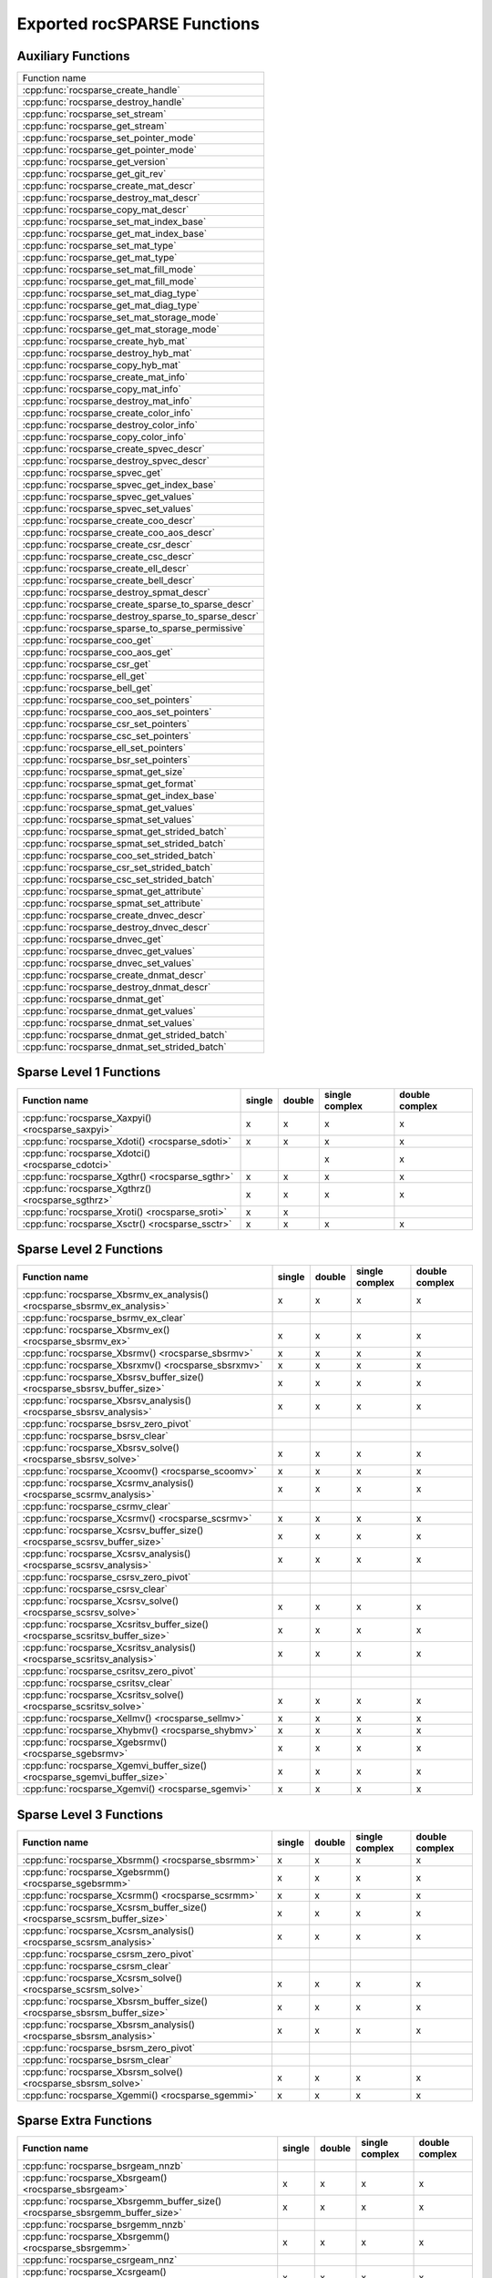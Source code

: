 .. _api:

Exported rocSPARSE Functions
============================

Auxiliary Functions
-------------------

+-----------------------------------------------------+
|Function name                                        |
+-----------------------------------------------------+
|:cpp:func:`rocsparse_create_handle`                  |
+-----------------------------------------------------+
|:cpp:func:`rocsparse_destroy_handle`                 |
+-----------------------------------------------------+
|:cpp:func:`rocsparse_set_stream`                     |
+-----------------------------------------------------+
|:cpp:func:`rocsparse_get_stream`                     |
+-----------------------------------------------------+
|:cpp:func:`rocsparse_set_pointer_mode`               |
+-----------------------------------------------------+
|:cpp:func:`rocsparse_get_pointer_mode`               |
+-----------------------------------------------------+
|:cpp:func:`rocsparse_get_version`                    |
+-----------------------------------------------------+
|:cpp:func:`rocsparse_get_git_rev`                    |
+-----------------------------------------------------+
|:cpp:func:`rocsparse_create_mat_descr`               |
+-----------------------------------------------------+
|:cpp:func:`rocsparse_destroy_mat_descr`              |
+-----------------------------------------------------+
|:cpp:func:`rocsparse_copy_mat_descr`                 |
+-----------------------------------------------------+
|:cpp:func:`rocsparse_set_mat_index_base`             |
+-----------------------------------------------------+
|:cpp:func:`rocsparse_get_mat_index_base`             |
+-----------------------------------------------------+
|:cpp:func:`rocsparse_set_mat_type`                   |
+-----------------------------------------------------+
|:cpp:func:`rocsparse_get_mat_type`                   |
+-----------------------------------------------------+
|:cpp:func:`rocsparse_set_mat_fill_mode`              |
+-----------------------------------------------------+
|:cpp:func:`rocsparse_get_mat_fill_mode`              |
+-----------------------------------------------------+
|:cpp:func:`rocsparse_set_mat_diag_type`              |
+-----------------------------------------------------+
|:cpp:func:`rocsparse_get_mat_diag_type`              |
+-----------------------------------------------------+
|:cpp:func:`rocsparse_set_mat_storage_mode`           |
+-----------------------------------------------------+
|:cpp:func:`rocsparse_get_mat_storage_mode`           |
+-----------------------------------------------------+
|:cpp:func:`rocsparse_create_hyb_mat`                 |
+-----------------------------------------------------+
|:cpp:func:`rocsparse_destroy_hyb_mat`                |
+-----------------------------------------------------+
|:cpp:func:`rocsparse_copy_hyb_mat`                   |
+-----------------------------------------------------+
|:cpp:func:`rocsparse_create_mat_info`                |
+-----------------------------------------------------+
|:cpp:func:`rocsparse_copy_mat_info`                  |
+-----------------------------------------------------+
|:cpp:func:`rocsparse_destroy_mat_info`               |
+-----------------------------------------------------+
|:cpp:func:`rocsparse_create_color_info`              |
+-----------------------------------------------------+
|:cpp:func:`rocsparse_destroy_color_info`             |
+-----------------------------------------------------+
|:cpp:func:`rocsparse_copy_color_info`                |
+-----------------------------------------------------+
|:cpp:func:`rocsparse_create_spvec_descr`             |
+-----------------------------------------------------+
|:cpp:func:`rocsparse_destroy_spvec_descr`            |
+-----------------------------------------------------+
|:cpp:func:`rocsparse_spvec_get`                      |
+-----------------------------------------------------+
|:cpp:func:`rocsparse_spvec_get_index_base`           |
+-----------------------------------------------------+
|:cpp:func:`rocsparse_spvec_get_values`               |
+-----------------------------------------------------+
|:cpp:func:`rocsparse_spvec_set_values`               |
+-----------------------------------------------------+
|:cpp:func:`rocsparse_create_coo_descr`               |
+-----------------------------------------------------+
|:cpp:func:`rocsparse_create_coo_aos_descr`           |
+-----------------------------------------------------+
|:cpp:func:`rocsparse_create_csr_descr`               |
+-----------------------------------------------------+
|:cpp:func:`rocsparse_create_csc_descr`               |
+-----------------------------------------------------+
|:cpp:func:`rocsparse_create_ell_descr`               |
+-----------------------------------------------------+
|:cpp:func:`rocsparse_create_bell_descr`              |
+-----------------------------------------------------+
|:cpp:func:`rocsparse_destroy_spmat_descr`            |
+-----------------------------------------------------+
|:cpp:func:`rocsparse_create_sparse_to_sparse_descr`  |
+-----------------------------------------------------+
|:cpp:func:`rocsparse_destroy_sparse_to_sparse_descr` |
+-----------------------------------------------------+
|:cpp:func:`rocsparse_sparse_to_sparse_permissive`    |
+-----------------------------------------------------+
|:cpp:func:`rocsparse_coo_get`                        |
+-----------------------------------------------------+
|:cpp:func:`rocsparse_coo_aos_get`                    |
+-----------------------------------------------------+
|:cpp:func:`rocsparse_csr_get`                        |
+-----------------------------------------------------+
|:cpp:func:`rocsparse_ell_get`                        |
+-----------------------------------------------------+
|:cpp:func:`rocsparse_bell_get`                       |
+-----------------------------------------------------+
|:cpp:func:`rocsparse_coo_set_pointers`               |
+-----------------------------------------------------+
|:cpp:func:`rocsparse_coo_aos_set_pointers`           |
+-----------------------------------------------------+
|:cpp:func:`rocsparse_csr_set_pointers`               |
+-----------------------------------------------------+
|:cpp:func:`rocsparse_csc_set_pointers`               |
+-----------------------------------------------------+
|:cpp:func:`rocsparse_ell_set_pointers`               |
+-----------------------------------------------------+
|:cpp:func:`rocsparse_bsr_set_pointers`               |
+-----------------------------------------------------+
|:cpp:func:`rocsparse_spmat_get_size`                 |
+-----------------------------------------------------+
|:cpp:func:`rocsparse_spmat_get_format`               |
+-----------------------------------------------------+
|:cpp:func:`rocsparse_spmat_get_index_base`           |
+-----------------------------------------------------+
|:cpp:func:`rocsparse_spmat_get_values`               |
+-----------------------------------------------------+
|:cpp:func:`rocsparse_spmat_set_values`               |
+-----------------------------------------------------+
|:cpp:func:`rocsparse_spmat_get_strided_batch`        |
+-----------------------------------------------------+
|:cpp:func:`rocsparse_spmat_set_strided_batch`        |
+-----------------------------------------------------+
|:cpp:func:`rocsparse_coo_set_strided_batch`          |
+-----------------------------------------------------+
|:cpp:func:`rocsparse_csr_set_strided_batch`          |
+-----------------------------------------------------+
|:cpp:func:`rocsparse_csc_set_strided_batch`          |
+-----------------------------------------------------+
|:cpp:func:`rocsparse_spmat_get_attribute`            |
+-----------------------------------------------------+
|:cpp:func:`rocsparse_spmat_set_attribute`            |
+-----------------------------------------------------+
|:cpp:func:`rocsparse_create_dnvec_descr`             |
+-----------------------------------------------------+
|:cpp:func:`rocsparse_destroy_dnvec_descr`            |
+-----------------------------------------------------+
|:cpp:func:`rocsparse_dnvec_get`                      |
+-----------------------------------------------------+
|:cpp:func:`rocsparse_dnvec_get_values`               |
+-----------------------------------------------------+
|:cpp:func:`rocsparse_dnvec_set_values`               |
+-----------------------------------------------------+
|:cpp:func:`rocsparse_create_dnmat_descr`             |
+-----------------------------------------------------+
|:cpp:func:`rocsparse_destroy_dnmat_descr`            |
+-----------------------------------------------------+
|:cpp:func:`rocsparse_dnmat_get`                      |
+-----------------------------------------------------+
|:cpp:func:`rocsparse_dnmat_get_values`               |
+-----------------------------------------------------+
|:cpp:func:`rocsparse_dnmat_set_values`               |
+-----------------------------------------------------+
|:cpp:func:`rocsparse_dnmat_get_strided_batch`        |
+-----------------------------------------------------+
|:cpp:func:`rocsparse_dnmat_set_strided_batch`        |
+-----------------------------------------------------+

Sparse Level 1 Functions
------------------------

================================================= ====== ====== ============== ==============
Function name                                     single double single complex double complex
================================================= ====== ====== ============== ==============
:cpp:func:`rocsparse_Xaxpyi() <rocsparse_saxpyi>` x      x      x              x
:cpp:func:`rocsparse_Xdoti() <rocsparse_sdoti>`   x      x      x              x
:cpp:func:`rocsparse_Xdotci() <rocsparse_cdotci>`               x              x
:cpp:func:`rocsparse_Xgthr() <rocsparse_sgthr>`   x      x      x              x
:cpp:func:`rocsparse_Xgthrz() <rocsparse_sgthrz>` x      x      x              x
:cpp:func:`rocsparse_Xroti() <rocsparse_sroti>`   x      x
:cpp:func:`rocsparse_Xsctr() <rocsparse_ssctr>`   x      x      x              x
================================================= ====== ====== ============== ==============

Sparse Level 2 Functions
------------------------

============================================================================= ====== ====== ============== ==============
Function name                                                                 single double single complex double complex
============================================================================= ====== ====== ============== ==============
:cpp:func:`rocsparse_Xbsrmv_ex_analysis() <rocsparse_sbsrmv_ex_analysis>`     x      x      x              x
:cpp:func:`rocsparse_bsrmv_ex_clear`
:cpp:func:`rocsparse_Xbsrmv_ex() <rocsparse_sbsrmv_ex>`                       x      x      x              x
:cpp:func:`rocsparse_Xbsrmv() <rocsparse_sbsrmv>`                             x      x      x              x
:cpp:func:`rocsparse_Xbsrxmv() <rocsparse_sbsrxmv>`                           x      x      x              x
:cpp:func:`rocsparse_Xbsrsv_buffer_size() <rocsparse_sbsrsv_buffer_size>`     x      x      x              x
:cpp:func:`rocsparse_Xbsrsv_analysis() <rocsparse_sbsrsv_analysis>`           x      x      x              x
:cpp:func:`rocsparse_bsrsv_zero_pivot`
:cpp:func:`rocsparse_bsrsv_clear`
:cpp:func:`rocsparse_Xbsrsv_solve() <rocsparse_sbsrsv_solve>`                 x      x      x              x
:cpp:func:`rocsparse_Xcoomv() <rocsparse_scoomv>`                             x      x      x              x
:cpp:func:`rocsparse_Xcsrmv_analysis() <rocsparse_scsrmv_analysis>`           x      x      x              x
:cpp:func:`rocsparse_csrmv_clear`
:cpp:func:`rocsparse_Xcsrmv() <rocsparse_scsrmv>`                             x      x      x              x
:cpp:func:`rocsparse_Xcsrsv_buffer_size() <rocsparse_scsrsv_buffer_size>`     x      x      x              x
:cpp:func:`rocsparse_Xcsrsv_analysis() <rocsparse_scsrsv_analysis>`           x      x      x              x
:cpp:func:`rocsparse_csrsv_zero_pivot`
:cpp:func:`rocsparse_csrsv_clear`
:cpp:func:`rocsparse_Xcsrsv_solve() <rocsparse_scsrsv_solve>`                 x      x      x              x
:cpp:func:`rocsparse_Xcsritsv_buffer_size() <rocsparse_scsritsv_buffer_size>` x      x      x              x
:cpp:func:`rocsparse_Xcsritsv_analysis() <rocsparse_scsritsv_analysis>`       x      x      x              x
:cpp:func:`rocsparse_csritsv_zero_pivot`
:cpp:func:`rocsparse_csritsv_clear`
:cpp:func:`rocsparse_Xcsritsv_solve() <rocsparse_scsritsv_solve>`             x      x      x              x
:cpp:func:`rocsparse_Xellmv() <rocsparse_sellmv>`                             x      x      x              x
:cpp:func:`rocsparse_Xhybmv() <rocsparse_shybmv>`                             x      x      x              x
:cpp:func:`rocsparse_Xgebsrmv() <rocsparse_sgebsrmv>`                         x      x      x              x
:cpp:func:`rocsparse_Xgemvi_buffer_size() <rocsparse_sgemvi_buffer_size>`     x      x      x              x
:cpp:func:`rocsparse_Xgemvi() <rocsparse_sgemvi>`                             x      x      x              x
============================================================================= ====== ====== ============== ==============

Sparse Level 3 Functions
------------------------

========================================================================= ====== ====== ============== ==============
Function name                                                             single double single complex double complex
========================================================================= ====== ====== ============== ==============
:cpp:func:`rocsparse_Xbsrmm() <rocsparse_sbsrmm>`                         x      x      x              x
:cpp:func:`rocsparse_Xgebsrmm() <rocsparse_sgebsrmm>`                     x      x      x              x
:cpp:func:`rocsparse_Xcsrmm() <rocsparse_scsrmm>`                         x      x      x              x
:cpp:func:`rocsparse_Xcsrsm_buffer_size() <rocsparse_scsrsm_buffer_size>` x      x      x              x
:cpp:func:`rocsparse_Xcsrsm_analysis() <rocsparse_scsrsm_analysis>`       x      x      x              x
:cpp:func:`rocsparse_csrsm_zero_pivot`
:cpp:func:`rocsparse_csrsm_clear`
:cpp:func:`rocsparse_Xcsrsm_solve() <rocsparse_scsrsm_solve>`             x      x      x              x
:cpp:func:`rocsparse_Xbsrsm_buffer_size() <rocsparse_sbsrsm_buffer_size>` x      x      x              x
:cpp:func:`rocsparse_Xbsrsm_analysis() <rocsparse_sbsrsm_analysis>`       x      x      x              x
:cpp:func:`rocsparse_bsrsm_zero_pivot`
:cpp:func:`rocsparse_bsrsm_clear`
:cpp:func:`rocsparse_Xbsrsm_solve() <rocsparse_sbsrsm_solve>`             x      x      x              x
:cpp:func:`rocsparse_Xgemmi() <rocsparse_sgemmi>`                         x      x      x              x
========================================================================= ====== ====== ============== ==============

Sparse Extra Functions
----------------------

============================================================================= ====== ====== ============== ==============
Function name                                                                 single double single complex double complex
============================================================================= ====== ====== ============== ==============
:cpp:func:`rocsparse_bsrgeam_nnzb`
:cpp:func:`rocsparse_Xbsrgeam() <rocsparse_sbsrgeam>`                         x      x      x              x
:cpp:func:`rocsparse_Xbsrgemm_buffer_size() <rocsparse_sbsrgemm_buffer_size>` x      x      x              x
:cpp:func:`rocsparse_bsrgemm_nnzb`
:cpp:func:`rocsparse_Xbsrgemm() <rocsparse_sbsrgemm>`                         x      x      x              x
:cpp:func:`rocsparse_csrgeam_nnz`
:cpp:func:`rocsparse_Xcsrgeam() <rocsparse_scsrgeam>`                         x      x      x              x
:cpp:func:`rocsparse_Xcsrgemm_buffer_size() <rocsparse_scsrgemm_buffer_size>` x      x      x              x
:cpp:func:`rocsparse_csrgemm_nnz`
:cpp:func:`rocsparse_csrgemm_symbolic`
:cpp:func:`rocsparse_Xcsrgemm() <rocsparse_scsrgemm>`                         x      x      x              x
:cpp:func:`rocsparse_Xcsrgemm_numeric() <rocsparse_scsrgemm_numeric>`         x      x      x              x
============================================================================= ====== ====== ============== ==============

Preconditioner Functions
------------------------

===================================================================================================================== ====== ====== ============== ==============
Function name                                                                                                         single double single complex double complex
===================================================================================================================== ====== ====== ============== ==============
:cpp:func:`rocsparse_Xbsric0_buffer_size() <rocsparse_sbsric0_buffer_size>`                                           x      x      x              x
:cpp:func:`rocsparse_Xbsric0_analysis() <rocsparse_sbsric0_analysis>`                                                 x      x      x              x
:cpp:func:`rocsparse_bsric0_zero_pivot`
:cpp:func:`rocsparse_bsric0_clear`
:cpp:func:`rocsparse_Xbsric0() <rocsparse_sbsric0>`                                                                   x      x      x              x
:cpp:func:`rocsparse_Xbsrilu0_buffer_size() <rocsparse_sbsrilu0_buffer_size>`                                         x      x      x              x
:cpp:func:`rocsparse_Xbsrilu0_analysis() <rocsparse_sbsrilu0_analysis>`                                               x      x      x              x
:cpp:func:`rocsparse_bsrilu0_zero_pivot`
:cpp:func:`rocsparse_Xbsrilu0_numeric_boost() <rocsparse_sbsrilu0_numeric_boost>`                                     x      x      x              x
:cpp:func:`rocsparse_bsrilu0_clear`
:cpp:func:`rocsparse_Xbsrilu0() <rocsparse_sbsrilu0>`                                                                 x      x      x              x
:cpp:func:`rocsparse_Xcsric0_buffer_size() <rocsparse_scsric0_buffer_size>`                                           x      x      x              x
:cpp:func:`rocsparse_Xcsric0_analysis() <rocsparse_scsric0_analysis>`                                                 x      x      x              x
:cpp:func:`rocsparse_csric0_zero_pivot`
:cpp:func:`rocsparse_csric0_clear`
:cpp:func:`rocsparse_Xcsric0() <rocsparse_scsric0>`                                                                   x      x      x              x
:cpp:func:`rocsparse_Xcsrilu0_buffer_size() <rocsparse_scsrilu0_buffer_size>`                                         x      x      x              x
:cpp:func:`rocsparse_Xcsrilu0_numeric_boost() <rocsparse_scsrilu0_numeric_boost>`                                     x      x      x              x
:cpp:func:`rocsparse_Xcsrilu0_analysis() <rocsparse_scsrilu0_analysis>`                                               x      x      x              x
:cpp:func:`rocsparse_csrilu0_zero_pivot`
:cpp:func:`rocsparse_csrilu0_clear`
:cpp:func:`rocsparse_Xcsrilu0() <rocsparse_scsrilu0>`                                                                 x      x      x              x
:cpp:func:`rocsparse_csritilu0_buffer_size`
:cpp:func:`rocsparse_csritilu0_preprocess`
:cpp:func:`rocsparse_Xcsritilu0_compute() <rocsparse_scsritilu0_compute>`                                             x      x      x              x
:cpp:func:`rocsparse_Xcsritilu0_history() <rocsparse_scsritilu0_history>`                                             x      x      x              x
:cpp:func:`rocsparse_Xgtsv_buffer_size() <rocsparse_sgtsv_buffer_size>`                                               x      x      x              x
:cpp:func:`rocsparse_Xgtsv() <rocsparse_sgtsv>`                                                                       x      x      x              x
:cpp:func:`rocsparse_Xgtsv_no_pivot_buffer_size() <rocsparse_sgtsv_no_pivot_buffer_size>`                             x      x      x              x
:cpp:func:`rocsparse_Xgtsv_no_pivot() <rocsparse_sgtsv_no_pivot>`                                                     x      x      x              x
:cpp:func:`rocsparse_Xgtsv_no_pivot_strided_batch_buffer_size() <rocsparse_sgtsv_no_pivot_strided_batch_buffer_size>` x      x      x              x
:cpp:func:`rocsparse_Xgtsv_no_pivot_strided_batch() <rocsparse_sgtsv_no_pivot_strided_batch>`                         x      x      x              x
:cpp:func:`rocsparse_Xgtsv_interleaved_batch_buffer_size() <rocsparse_sgtsv_interleaved_batch_buffer_size>`           x      x      x              x
:cpp:func:`rocsparse_Xgtsv_interleaved_batch() <rocsparse_sgtsv_interleaved_batch>`                                   x      x      x              x
:cpp:func:`rocsparse_Xgpsv_interleaved_batch_buffer_size() <rocsparse_sgpsv_interleaved_batch_buffer_size>`           x      x      x              x
:cpp:func:`rocsparse_Xgpsv_interleaved_batch() <rocsparse_sgpsv_interleaved_batch>`                                   x      x      x              x
===================================================================================================================== ====== ====== ============== ==============

Conversion Functions
--------------------

========================================================================================================================= ====== ====== ============== ==============
Function name                                                                                                             single double single complex double complex
========================================================================================================================= ====== ====== ============== ==============
:cpp:func:`rocsparse_csr2coo`
:cpp:func:`rocsparse_csr2csc_buffer_size`
:cpp:func:`rocsparse_Xcsr2csc() <rocsparse_scsr2csc>`                                                                     x      x      x              x
:cpp:func:`rocsparse_Xgebsr2gebsc_buffer_size() <rocsparse_sgebsr2gebsc_buffer_size>`                                     x      x      x              x
:cpp:func:`rocsparse_Xgebsr2gebsc() <rocsparse_sgebsr2gebsc>`                                                             x      x      x              x
:cpp:func:`rocsparse_csr2ell_width`
:cpp:func:`rocsparse_Xcsr2ell() <rocsparse_scsr2ell>`                                                                     x      x      x              x
:cpp:func:`rocsparse_Xcsr2hyb() <rocsparse_scsr2hyb>`                                                                     x      x      x              x
:cpp:func:`rocsparse_csr2bsr_nnz`
:cpp:func:`rocsparse_Xcsr2bsr() <rocsparse_scsr2bsr>`                                                                     x      x      x              x
:cpp:func:`rocsparse_csr2gebsr_nnz`
:cpp:func:`rocsparse_Xcsr2gebsr_buffer_size() <rocsparse_scsr2gebsr_buffer_size>`                                         x      x      x              x
:cpp:func:`rocsparse_Xcsr2gebsr() <rocsparse_scsr2gebsr>`                                                                 x      x      x              x
:cpp:func:`rocsparse_coo2csr`
:cpp:func:`rocsparse_ell2csr_nnz`
:cpp:func:`rocsparse_Xell2csr() <rocsparse_sell2csr>`                                                                     x      x      x              x
:cpp:func:`rocsparse_hyb2csr_buffer_size`
:cpp:func:`rocsparse_Xhyb2csr() <rocsparse_shyb2csr>`                                                                     x      x      x              x
:cpp:func:`rocsparse_Xbsr2csr() <rocsparse_sbsr2csr>`                                                                     x      x      x              x
:cpp:func:`rocsparse_Xgebsr2csr() <rocsparse_sgebsr2csr>`                                                                 x      x      x              x
:cpp:func:`rocsparse_Xgebsr2gebsr_buffer_size() <rocsparse_sgebsr2gebsr_buffer_size>`                                     x      x      x              x
:cpp:func:`rocsparse_gebsr2gebsr_nnz()`
:cpp:func:`rocsparse_Xgebsr2gebsr() <rocsparse_sgebsr2gebsr>`                                                             x      x      x              x
:cpp:func:`rocsparse_Xcsr2csr_compress() <rocsparse_scsr2csr_compress>`                                                   x      x      x              x
:cpp:func:`rocsparse_create_identity_permutation`
:cpp:func:`rocsparse_inverse_permutation`
:cpp:func:`rocsparse_cscsort_buffer_size`
:cpp:func:`rocsparse_cscsort`
:cpp:func:`rocsparse_csrsort_buffer_size`
:cpp:func:`rocsparse_csrsort`
:cpp:func:`rocsparse_coosort_buffer_size`
:cpp:func:`rocsparse_coosort_by_row`
:cpp:func:`rocsparse_coosort_by_column`
:cpp:func:`rocsparse_Xdense2csr() <rocsparse_sdense2csr>`                                                                 x      x      x              x
:cpp:func:`rocsparse_Xdense2csc() <rocsparse_sdense2csc>`                                                                 x      x      x              x
:cpp:func:`rocsparse_Xdense2coo() <rocsparse_sdense2coo>`                                                                 x      x      x              x
:cpp:func:`rocsparse_Xcsr2dense() <rocsparse_scsr2dense>`                                                                 x      x      x              x
:cpp:func:`rocsparse_Xcsc2dense() <rocsparse_scsc2dense>`                                                                 x      x      x              x
:cpp:func:`rocsparse_Xcoo2dense() <rocsparse_scoo2dense>`                                                                 x      x      x              x
:cpp:func:`rocsparse_Xnnz_compress() <rocsparse_snnz_compress>`                                                           x      x      x              x
:cpp:func:`rocsparse_Xnnz() <rocsparse_snnz>`                                                                             x      x      x              x
:cpp:func:`rocsparse_Xprune_dense2csr_buffer_size() <rocsparse_sprune_dense2csr_buffer_size>`                             x      x
:cpp:func:`rocsparse_Xprune_dense2csr_nnz() <rocsparse_sprune_dense2csr_nnz>`                                             x      x
:cpp:func:`rocsparse_Xprune_dense2csr() <rocsparse_sprune_dense2csr>`                                                     x      x
:cpp:func:`rocsparse_Xprune_csr2csr_buffer_size() <rocsparse_sprune_csr2csr_buffer_size>`                                 x      x
:cpp:func:`rocsparse_Xprune_csr2csr_nnz() <rocsparse_sprune_csr2csr_nnz>`                                                 x      x
:cpp:func:`rocsparse_Xprune_csr2csr() <rocsparse_sprune_csr2csr>`                                                         x      x
:cpp:func:`rocsparse_Xprune_dense2csr_by_percentage_buffer_size() <rocsparse_sprune_dense2csr_by_percentage_buffer_size>` x      x
:cpp:func:`rocsparse_Xprune_dense2csr_nnz_by_percentage() <rocsparse_sprune_dense2csr_nnz_by_percentage>`                 x      x
:cpp:func:`rocsparse_Xprune_dense2csr_by_percentage() <rocsparse_sprune_dense2csr_by_percentage>`                         x      x
:cpp:func:`rocsparse_Xprune_csr2csr_by_percentage_buffer_size() <rocsparse_sprune_csr2csr_by_percentage_buffer_size>`     x      x
:cpp:func:`rocsparse_Xprune_csr2csr_nnz_by_percentage() <rocsparse_sprune_csr2csr_nnz_by_percentage>`                     x      x
:cpp:func:`rocsparse_Xprune_csr2csr_by_percentage() <rocsparse_sprune_csr2csr_by_percentage>`                             x      x
:cpp:func:`rocsparse_Xbsrpad_value() <rocsparse_sbsrpad_value>`                                                           x      x      x              x
========================================================================================================================= ====== ====== ============== ==============

Reordering Functions
--------------------

======================================================= ====== ====== ============== ==============
Function name                                           single double single complex double complex
======================================================= ====== ====== ============== ==============
:cpp:func:`rocsparse_Xcsrcolor() <rocsparse_scsrcolor>` x      x      x              x
======================================================= ====== ====== ============== ==============

Utility Functions
-----------------

=================================================================================================== ====== ====== ============== ==============
Function name                                                                                       single double single complex double complex
=================================================================================================== ====== ====== ============== ==============
:cpp:func:`rocsparse_Xcheck_matrix_csr_buffer_size() <rocsparse_scheck_matrix_csr_buffer_size>`     x      x      x              x
:cpp:func:`rocsparse_Xcheck_matrix_csr() <rocsparse_scheck_matrix_csr>`                             x      x      x              x
:cpp:func:`rocsparse_Xcheck_matrix_csc_buffer_size() <rocsparse_scheck_matrix_csc_buffer_size>`     x      x      x              x
:cpp:func:`rocsparse_Xcheck_matrix_csc() <rocsparse_scheck_matrix_csc>`                             x      x      x              x
:cpp:func:`rocsparse_Xcheck_matrix_coo_buffer_size() <rocsparse_scheck_matrix_coo_buffer_size>`     x      x      x              x
:cpp:func:`rocsparse_Xcheck_matrix_coo() <rocsparse_scheck_matrix_coo>`                             x      x      x              x
:cpp:func:`rocsparse_Xcheck_matrix_gebsr_buffer_size() <rocsparse_scheck_matrix_gebsr_buffer_size>` x      x      x              x
:cpp:func:`rocsparse_Xcheck_matrix_gebsr() <rocsparse_scheck_matrix_gebsr>`                         x      x      x              x
:cpp:func:`rocsparse_Xcheck_matrix_gebsc_buffer_size() <rocsparse_scheck_matrix_gebsc_buffer_size>` x      x      x              x
:cpp:func:`rocsparse_Xcheck_matrix_gebsc() <rocsparse_scheck_matrix_gebsc>`                         x      x      x              x
:cpp:func:`rocsparse_Xcheck_matrix_ell_buffer_size() <rocsparse_scheck_matrix_ell_buffer_size>`     x      x      x              x
:cpp:func:`rocsparse_Xcheck_matrix_ell() <rocsparse_scheck_matrix_ell>`                             x      x      x              x
:cpp:func:`rocsparse_check_matrix_hyb_buffer_size() <rocsparse_check_matrix_hyb_buffer_size>`       x      x      x              x
:cpp:func:`rocsparse_check_matrix_hyb() <rocsparse_check_matrix_hyb>`                               x      x      x              x
=================================================================================================== ====== ====== ============== ==============

Sparse Generic Functions
------------------------

==================================================== ====== ====== ============== ==============
Function name                                        single double single complex double complex
==================================================== ====== ====== ============== ==============
:cpp:func:`rocsparse_axpby()`                        x      x      x              x
:cpp:func:`rocsparse_gather()`                       x      x      x              x
:cpp:func:`rocsparse_scatter()`                      x      x      x              x
:cpp:func:`rocsparse_rot()`                          x      x      x              x
:cpp:func:`rocsparse_spvv()`                         x      x      x              x
:cpp:func:`rocsparse_sparse_to_dense()`              x      x      x              x
:cpp:func:`rocsparse_dense_to_sparse()`              x      x      x              x
:cpp:func:`rocsparse_spmv()`                         x      x      x              x
:cpp:func:`rocsparse_spmv_ex()`                      x      x      x              x
:cpp:func:`rocsparse_spsv()`                         x      x      x              x
:cpp:func:`rocsparse_spmm()`                         x      x      x              x
:cpp:func:`rocsparse_spsm()`                         x      x      x              x
:cpp:func:`rocsparse_spgemm()`                       x      x      x              x
:cpp:func:`rocsparse_sddmm_buffer_size()`            x      x      x              x
:cpp:func:`rocsparse_sddmm_preprocess()`             x      x      x              x
:cpp:func:`rocsparse_sddmm()`                        x      x      x              x
:cpp:func:`rocsparse_sparse_to_sparse_buffer_size()` x      x      x              x
:cpp:func:`rocsparse_sparse_to_sparse()`             x      x      x              x
==================================================== ====== ====== ============== ==============
